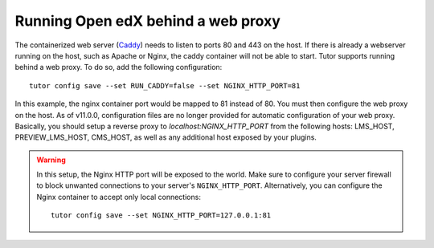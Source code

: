 .. _web_proxy:

Running Open edX behind a web proxy
===================================

The containerized web server (`Caddy <https://caddyserver.com/>`__) needs to listen to ports 80 and 443 on the host. If there is already a webserver running on the host, such as Apache or Nginx, the caddy container will not be able to start. Tutor supports running behind a web proxy. To do so, add the following configuration::

       tutor config save --set RUN_CADDY=false --set NGINX_HTTP_PORT=81

In this example, the nginx container port would be mapped to 81 instead of 80. You must then configure the web proxy on the host. As of v11.0.0, configuration files are no longer provided for automatic configuration of your web proxy. Basically, you should setup a reverse proxy to `localhost:NGINX_HTTP_PORT` from the following hosts: LMS_HOST, PREVIEW_LMS_HOST, CMS_HOST, as well as any additional host exposed by your plugins.

.. warning::
    In this setup, the Nginx HTTP port will be exposed to the world. Make sure to configure your server firewall to block unwanted connections to your server's ``NGINX_HTTP_PORT``. Alternatively, you can configure the Nginx container to accept only local connections::

        tutor config save --set NGINX_HTTP_PORT=127.0.0.1:81
